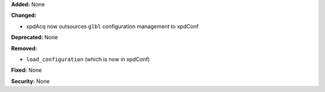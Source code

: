 **Added:** None

**Changed:**

* xpdAcq now outsources ``glbl`` configuration management to xpdConf

**Deprecated:** None

**Removed:**

* ``load_configuration`` (which is now in xpdConf)

**Fixed:** None

**Security:** None
